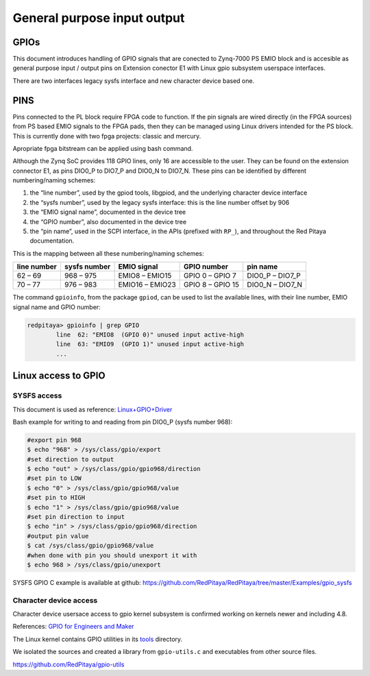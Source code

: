 ################################
General purpose input output
################################

GPIOs
=====

This document introduces handling of GPIO signals that are conected to Zynq-7000 PS EMIO block
and is accesible as general purpose input / output pins on Extension conector E1 with Linux gpio subsystem userspace interfaces.

There are two interfaces legacy sysfs interface and new character device based one.


PINS
====

Pins connected to the PL block require FPGA code to function. If the pin signals are wired directly (in the FPGA sources) from PS based EMIO signals to the FPGA pads,
then they can be managed using Linux drivers intended for the PS block. This is currently done with two fpga projects: classic and mercury.

Apropriate fpga bitstream can be applied using bash command.

.. tabs::

    .. group-tab:: OS version 1.04 or older

        .. code-block:: shell-session

            redpitaya> cat /opt/redpitaya/fpga/fpga_0.94.bit > /dev/xdevcfg

    .. group-tab:: OS version 2.00

        .. code-block:: shell-session

            redpitaya> overlay.sh v0.94


Although the Zynq SoC provides 118 GPIO lines, only 16 are accessible to the user. They can be found on the extension connector E1, as pins DIO0_P to DIO7_P and DIO0_N to DIO7_N. These pins can be identified by different numbering/naming schemes:

#. the “line number”, used by the gpiod tools, libgpiod, and the underlying character device interface
#. the “sysfs number”, used by the legacy sysfs interface: this is the line number offset by 906
#. the “EMIO signal name”, documented in the device tree
#. the “GPIO number”, also documented in the device tree
#. the “pin name”, used in the SCPI interface, in the APIs (prefixed with ``RP_``), and throughout the Red Pitaya documentation.

This is the mapping between all these numbering/naming schemes:

+-------------+--------------+-----------------+------------------+-----------------+
| line number | sysfs number | EMIO signal     | GPIO number      | pin name        |
+=============+==============+=================+==================+=================+
| 62 – 69     | 968 – 975    | EMIO8  – EMIO15 | GPIO 0 – GPIO 7  | DIO0_P – DIO7_P |
+-------------+--------------+-----------------+------------------+-----------------+
| 70 – 77     | 976 – 983    | EMIO16 – EMIO23 | GPIO 8 – GPIO 15 | DIO0_N – DIO7_N |
+-------------+--------------+-----------------+------------------+-----------------+

The command ``gpioinfo``, from the package ``gpiod``, can be used to list the available lines, with their line number, EMIO signal name and GPIO number:

.. code-block:: shell-session

    redpitaya> gpioinfo | grep GPIO
            line  62: "EMIO8  (GPIO 0)" unused input active-high
            line  63: "EMIO9  (GPIO 1)" unused input active-high
            ...


Linux access to GPIO
====================

SYSFS access
--------------

This document is used as reference:
`Linux+GPIO+Driver <http://www.wiki.xilinx.com/Linux+GPIO+Driver>`_


Bash example for writing to and reading from pin DIO0_P (sysfs number 968):

.. code-block:: shell-session

   #export pin 968
   $ echo "968" > /sys/class/gpio/export
   #set direction to output
   $ echo "out" > /sys/class/gpio/gpio968/direction
   #set pin to LOW
   $ echo "0" > /sys/class/gpio/gpio968/value
   #set pin to HIGH
   $ echo "1" > /sys/class/gpio/gpio968/value
   #set pin direction to input
   $ echo "in" > /sys/class/gpio/gpio968/direction
   #output pin value
   $ cat /sys/class/gpio/gpio968/value
   #when done with pin you should unexport it with
   $ echo 968 > /sys/class/gpio/unexport


SYSFS GPIO C example is available at github: https://github.com/RedPitaya/RedPitaya/tree/master/Examples/gpio_sysfs



Character device access
------------------------

Character device usersace access to gpio kernel subsystem is confirmed working on kernels newer and including 4.8.

References: `GPIO for Engineers and Maker <http://elinux.org/images/9/9b/GPIO_for_Engineers_and_Makers.pdf>`_

.. raw:: html

    <div style="position: relative; padding-bottom: 30.25%; overflow: hidden; max-width: 50%; margin-left:auto; margin-right:auto;">
        <iframe src="https://www.youtube.com/embed/lQRCDl0tFiQ" frameborder="0" allowfullscreen style="position: absolute; top: 0; left: 0; width: 100%; height: 100%;"></iframe>
    </div>


The Linux kernel contains GPIO utilities in its `tools <https://github.com/torvalds/linux/tree/master/tools/gpio>`_ directory.

We isolated the sources and created a library from ``gpio-utils.c`` and
executables from other source files.

https://github.com/RedPitaya/gpio-utils
